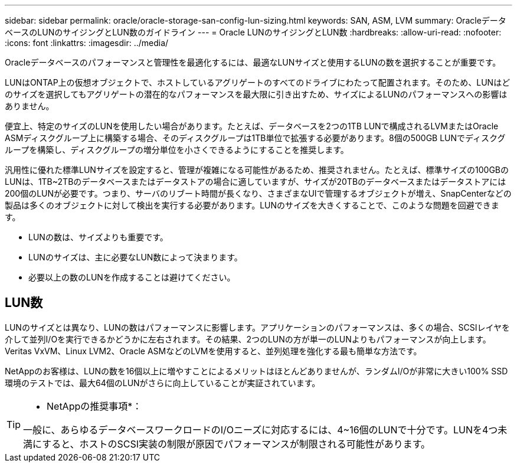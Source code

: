 ---
sidebar: sidebar 
permalink: oracle/oracle-storage-san-config-lun-sizing.html 
keywords: SAN, ASM, LVM 
summary: OracleデータベースのLUNのサイジングとLUN数のガイドライン 
---
= Oracle LUNのサイジングとLUN数
:hardbreaks:
:allow-uri-read: 
:nofooter: 
:icons: font
:linkattrs: 
:imagesdir: ../media/


[role="lead"]
Oracleデータベースのパフォーマンスと管理性を最適化するには、最適なLUNサイズと使用するLUNの数を選択することが重要です。

LUNはONTAP上の仮想オブジェクトで、ホストしているアグリゲートのすべてのドライブにわたって配置されます。そのため、LUNはどのサイズを選択してもアグリゲートの潜在的なパフォーマンスを最大限に引き出すため、サイズによるLUNのパフォーマンスへの影響はありません。

便宜上、特定のサイズのLUNを使用したい場合があります。たとえば、データベースを2つの1TB LUNで構成されるLVMまたはOracle ASMディスクグループ上に構築する場合、そのディスクグループは1TB単位で拡張する必要があります。8個の500GB LUNでディスクグループを構築し、ディスクグループの増分単位を小さくできるようにすることを推奨します。

汎用性に優れた標準LUNサイズを設定すると、管理が複雑になる可能性があるため、推奨されません。たとえば、標準サイズの100GBのLUNは、1TB~2TBのデータベースまたはデータストアの場合に適していますが、サイズが20TBのデータベースまたはデータストアには200個のLUNが必要です。つまり、サーバのリブート時間が長くなり、さまざまなUIで管理するオブジェクトが増え、SnapCenterなどの製品は多くのオブジェクトに対して検出を実行する必要があります。LUNのサイズを大きくすることで、このような問題を回避できます。

* LUNの数は、サイズよりも重要です。
* LUNのサイズは、主に必要なLUN数によって決まります。
* 必要以上の数のLUNを作成することは避けてください。




== LUN数

LUNのサイズとは異なり、LUNの数はパフォーマンスに影響します。アプリケーションのパフォーマンスは、多くの場合、SCSIレイヤを介して並列I/Oを実行できるかどうかに左右されます。その結果、2つのLUNの方が単一のLUNよりもパフォーマンスが向上します。Veritas VxVM、Linux LVM2、Oracle ASMなどのLVMを使用すると、並列処理を強化する最も簡単な方法です。

NetAppのお客様は、LUNの数を16個以上に増やすことによるメリットはほとんどありませんが、ランダムI/Oが非常に大きい100% SSD環境のテストでは、最大64個のLUNがさらに向上していることが実証されています。

[TIP]
====
* NetAppの推奨事項*：

一般に、あらゆるデータベースワークロードのI/Oニーズに対応するには、4~16個のLUNで十分です。LUNを4つ未満にすると、ホストのSCSI実装の制限が原因でパフォーマンスが制限される可能性があります。

====
